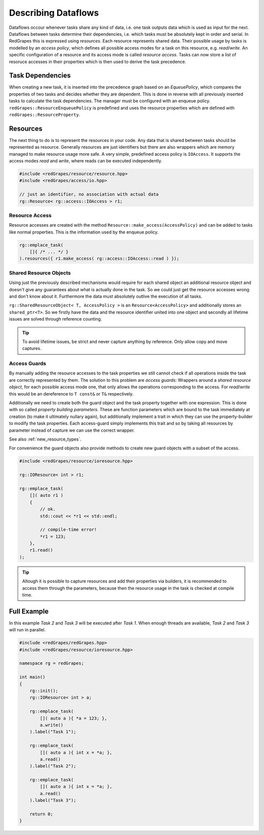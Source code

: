 
############################
    Describing Dataflows
############################

Dataflows occour whenever tasks share any kind of data, i.e. one task outputs data which is used as input for the next. Dataflows between tasks determine their dependencies, i.e. which tasks must be absolutely kept in order and serial.
In RedGrapes this is expressed using *resources*. Each resource represents shared data. Their possible usage by tasks is modelled by an *access policy*, which defines all possible access modes for a task on this resource, e.g. *read*/*write*. An specific configuration of a resource and its access mode is called *resource access*. Tasks can now store a list of resoruce accesses in their properties which is then used to derive the task precedence.

Task Dependencies
=================
When creating a new task, it is inserted into the precedence graph based on an *EqueuePolicy*, which compares the properties of two tasks and decides whether they are dependent. This is done in reverse with all previously inserted tasks to calculate the task dependencies. The manager must be configured with an enqueue policy. ``redGrapes::ResourceEnqueuePolicy`` is predefined and uses the resource properties which are defined
with ``redGrapes::ResourceProperty``.

Resources
=========

The next thing to do is to represent the resources in your code. Any data that is shared between tasks should be represented as resource. Generally resources are just identifiers but there are also wrappers which are memory managed to make resource usage more safe.
A very simple, predefined access policy is ``IOAccess``. It supports the access modes *read* and *write*, where reads can be executed independently.

.. code-block:: c++

    #include <redGrapes/resource/resource.hpp>
    #include <redGrapes/access/io.hpp>

    // just an identifier, no association with actual data
    rg::Resource< rg::access::IOAccess > r1;

Resource Access
---------------
Resource accesses are created with the method ``Resource::make_access(AccessPolicy)`` and can be added to tasks like normal properties. This is the information used by the enqueue policy.

.. code-block:: c++

    rg::emplace_task(
        []{ /* ... */ }
    ).resources({ r1.make_access( rg::access::IOAccess::read ) });

Shared Resource Objects
-----------------------
Using just the previously described mechanisms would require for each shared object an additional resource object and doesn't give any guarantees about what is actually done in the task.
So we could just get the resource accesses wrong and don't know about it. Furthermore the data must absolutely outlive the execution of all tasks.

``rg::SharedResourceObject< T, AccessPolicy >`` is an ``Resource<AccessPolicy>`` and additionally stores an ``shared_ptr<T>``. So we firstly have the data and the resource identifier
united into one object and secondly all lifetime issues are solved through reference counting.

.. tip::
   To avoid lifetime issues, be strict and never capture anything by reference. Only allow copy and move captures.

Access Guards
-------------
By manually adding the resource accesses to the task properties we still cannot check if all operations inside the task are correctly represented by them. The solution to this problem
are *access guards*: Wrappers around a *shared resource object*, for each possible access mode one, that only allows the operations corresponding to the access. For *read*/*write* this
would be an dereference to ``T const&`` or ``T&`` respectively.

Additionally we need to create both the guard object and the task property together with one expression. This is done with so called
*property building parameters*. These are function parameters which are bound to the task immediately at creation (to make it ultimately nullary again), but additionally implement a trait in which they can use the property-builder to modify the task properties. Each access-guard simply implements this trait and so by taking all resources by parameter instead of capture we can use the correct wrapper.

See also :ref:`new_resource_types`.

For convenience the guard objects also provide methods to create new guard objects with a subset of the access.

.. code-block:: c++

    #include <redGrapes/resource/ioresource.hpp>

    rg::IOResource< int > r1;

    rg::emplace_task(
        []( auto r1 )
        {
	    // ok.
            std::cout << *r1 << std::endl;

            // compile-time error!
            *r1 = 123;
        },
	r1.read()
    );

.. tip::
   Altough it is possible to capture resources and add their properties via builders, it is recommended to access them through the parameters, because then the resource usage in the task is checked at compile time.


Full Example
============

In this example `Task 2` and `Task 3` will be executed after `Task 1`. When enough threads are available, `Task 2` and `Task 3` will run in parallel.

.. code-block:: c++

   #include <redGrapes/redGrapes.hpp>
   #include <redGrapes/resource/ioresource.hpp>

   namespace rg = redGrapes;

   int main()
   {
       rg::init();
       rg::IOResource< int > a;

       rg::emplace_task(
           []( auto a ){ *a = 123; },
           a.write()
       ).label("Task 1");

       rg::emplace_task(
           []( auto a ){ int x = *a; },
           a.read()
       ).label("Task 2");

       rg::emplace_task(
           []( auto a ){ int x = *a; },
           a.read()
       ).label("Task 3");

       return 0;
   }
